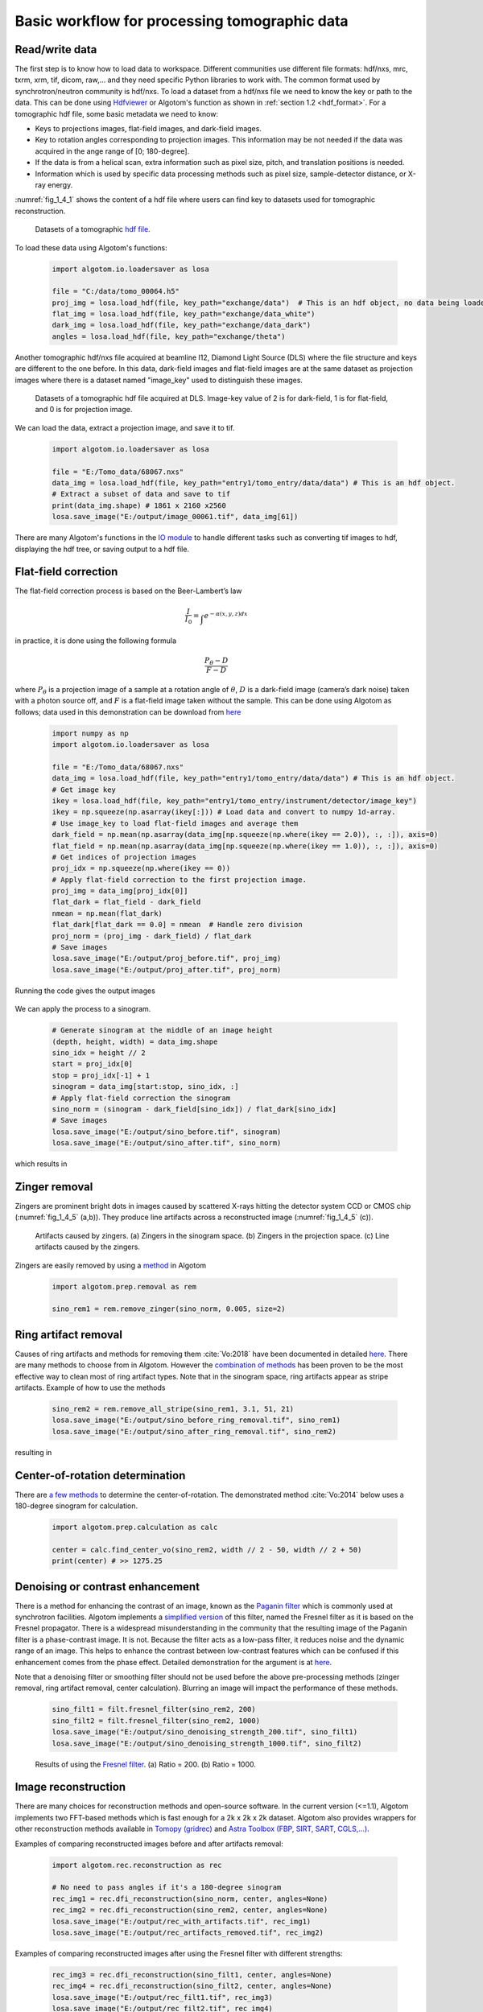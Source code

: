 Basic workflow for processing tomographic data
==============================================

Read/write data
---------------

The first step is to know how to load data to workspace. Different
communities use different file formats: hdf/nxs, mrc, txrm, xrm, tif, dicom,
raw,... and they need specific Python libraries to work with. The common format
used by synchrotron/neutron community is hdf/nxs. To load a dataset from a hdf/nxs
file we need to know the key or path to the data. This can be done using `Hdfviewer <https://portal.hdfgroup.org/display/support/Download+HDFView>`__
or Algotom's function as shown in :ref:`section 1.2 <hdf_format>`. For a tomographic
hdf file, some basic metadata we need to know:

- Keys to projections images, flat-field images, and dark-field images.
- Key to rotation angles corresponding to projection images. This information may be
  not needed if the data was acquired in the ange range of [0; 180-degree].
- If the data is from a helical scan, extra information such as pixel size,
  pitch, and translation positions is needed.
- Information which is used by specific data processing methods such as pixel
  size, sample-detector distance, or X-ray energy.

:numref:`fig_1_4_1` shows the content of a hdf file where users can find key
to datasets used for tomographic reconstruction.

	.. figure:: section1_4/figs/fig_1_4_1.png
		:name: fig_1_4_1
		:figwidth: 100 %
		:align: center
		:figclass: align-center

		Datasets of a tomographic `hdf file <https://tomobank.readthedocs.io/en/latest/source/data/docs.data.phasecontrast.html#multi-distance>`__.

To load these data using Algotom's functions:

	.. code-block:: python

		import algotom.io.loadersaver as losa

		file = "C:/data/tomo_00064.h5"
		proj_img = losa.load_hdf(file, key_path="exchange/data")  # This is an hdf object, no data being loaded yet.
		flat_img = losa.load_hdf(file, key_path="exchange/data_white")
		dark_img = losa.load_hdf(file, key_path="exchange/data_dark")
		angles = losa.load_hdf(file, key_path="exchange/theta")

Another tomographic hdf/nxs file acquired at beamline I12, Diamond Light Source (DLS) where
the file structure and keys are different to the one before. In this data,
dark-field images and flat-field images are at the same dataset as projection images
where there is a dataset named "image_key" used to distinguish these images.

	.. figure:: section1_4/figs/fig_1_4_2.png
		:name: fig_1_4_2
		:figwidth: 100 %
		:align: center
		:figclass: align-center

		Datasets of a tomographic hdf file acquired at DLS. Image-key value of 2 is
		for dark-field, 1 is for flat-field, and 0 is for projection image.

We can load the data, extract a projection image, and save it to tif.

	.. code-block:: python

		import algotom.io.loadersaver as losa

		file = "E:/Tomo_data/68067.nxs"
		data_img = losa.load_hdf(file, key_path="entry1/tomo_entry/data/data") # This is an hdf object.
		# Extract a subset of data and save to tif
		print(data_img.shape) # 1861 x 2160 x2560
		losa.save_image("E:/output/image_00061.tif", data_img[61])

There are many Algotom's functions in the `IO module <https://algotom.readthedocs.io/en/latest/api.html#input-output>`__
to handle different tasks such as converting tif images to hdf, displaying the
hdf tree, or saving output to a hdf file.

Flat-field correction
---------------------

The flat-field correction process is based on the Beer-Lambert’s law

.. math::

	\frac{I}{I_0} = \int_{}e^{-\alpha (x,y,z) dx}

in practice, it is done using the following formula

.. math::

	\frac{P_{\theta}-D}{F-D}

where :math:`P_{\theta}` is a projection image of a sample at a rotation
angle of :math:`\theta`, :math:`D` is a dark-field image (camera’s dark noise)
taken with a photon source off, and :math:`F` is a flat-field image taken without
the sample. This can be done using Algotom as follows; data used in this
demonstration can be download from `here <https://doi.org/10.5281/zenodo.1443568>`__

	.. code-block:: python

		import numpy as np
		import algotom.io.loadersaver as losa

		file = "E:/Tomo_data/68067.nxs"
		data_img = losa.load_hdf(file, key_path="entry1/tomo_entry/data/data") # This is an hdf object.
		# Get image key
		ikey = losa.load_hdf(file, key_path="entry1/tomo_entry/instrument/detector/image_key")
		ikey = np.squeeze(np.asarray(ikey[:])) # Load data and convert to numpy 1d-array.
		# Use image_key to load flat-field images and average them
		dark_field = np.mean(np.asarray(data_img[np.squeeze(np.where(ikey == 2.0)), :, :]), axis=0)
		flat_field = np.mean(np.asarray(data_img[np.squeeze(np.where(ikey == 1.0)), :, :]), axis=0)
		# Get indices of projection images
		proj_idx = np.squeeze(np.where(ikey == 0))
		# Apply flat-field correction to the first projection image.
		proj_img = data_img[proj_idx[0]]
		flat_dark = flat_field - dark_field
		nmean = np.mean(flat_dark)
		flat_dark[flat_dark == 0.0] = nmean  # Handle zero division
		proj_norm = (proj_img - dark_field) / flat_dark
		# Save images
		losa.save_image("E:/output/proj_before.tif", proj_img)
		losa.save_image("E:/output/proj_after.tif", proj_norm)

Running the code gives the output images

	.. figure:: section1_4/figs/fig_1_4_3.jpg
		:name: fig_1_4_3
		:figwidth: 100 %
		:align: center
		:figclass: align-center

We can apply the process to a sinogram.

	.. code-block:: python

		# Generate sinogram at the middle of an image height
		(depth, height, width) = data_img.shape
		sino_idx = height // 2
		start = proj_idx[0]
		stop = proj_idx[-1] + 1
		sinogram = data_img[start:stop, sino_idx, :]
		# Apply flat-field correction the sinogram
		sino_norm = (sinogram - dark_field[sino_idx]) / flat_dark[sino_idx]
		# Save images
		losa.save_image("E:/output/sino_before.tif", sinogram)
		losa.save_image("E:/output/sino_after.tif", sino_norm)

which results in

	.. figure:: section1_4/figs/fig_1_4_4.jpg
		:name: fig_1_4_4
		:figwidth: 100 %
		:align: center
		:figclass: align-center

Zinger removal
--------------

Zingers are prominent bright dots in images caused by scattered X-rays hitting
the detector system CCD or CMOS chip (:numref:`fig_1_4_5` (a,b)). They produce
line artifacts across a reconstructed image (:numref:`fig_1_4_5` (c)).

	.. figure:: section1_4/figs/fig_1_4_5.jpg
		:name: fig_1_4_5
		:figwidth: 100 %
		:align: center
		:figclass: align-center

		Artifacts caused by zingers. (a) Zingers in the sinogram space. (b) Zingers
		in the projection space. (c) Line artifacts caused by the zingers.

Zingers are easily removed by using a `method <https://algotom.readthedocs.io/en/latest/api/algotom.prep.removal.html#algotom.prep.removal.remove_zinger>`__
in Algotom

	.. code-block:: python

		import algotom.prep.removal as rem

		sino_rem1 = rem.remove_zinger(sino_norm, 0.005, size=2)

Ring artifact removal
---------------------

Causes of ring artifacts and methods for removing them :cite:`Vo:2018` have been documented in detailed
`here <https://sarepy.readthedocs.io/>`__. There are many methods to choose from
in Algotom. However the `combination of methods <https://doi.org/10.1364/OE.26.028396>`__
has been proven to be the most effective way to clean most of ring artifact types.
Note that in the sinogram space, ring artifacts appear as stripe artifacts. Example
of how to use the methods

	.. code-block:: python

		sino_rem2 = rem.remove_all_stripe(sino_rem1, 3.1, 51, 21)
		losa.save_image("E:/output/sino_before_ring_removal.tif", sino_rem1)
		losa.save_image("E:/output/sino_after_ring_removal.tif", sino_rem2)

resulting in

	.. figure:: section1_4/figs/fig_1_4_6.jpg
		:name: fig_1_4_6
		:figwidth: 100 %
		:align: center
		:figclass: align-center

Center-of-rotation determination
--------------------------------

There are `a few methods <https://algotom.readthedocs.io/en/latest/api/algotom.prep.calculation.html>`__
to determine the center-of-rotation. The demonstrated method :cite:`Vo:2014` below uses a 180-degree
sinogram for calculation.

	.. code-block:: python

		import algotom.prep.calculation as calc

		center = calc.find_center_vo(sino_rem2, width // 2 - 50, width // 2 + 50)
		print(center) # >> 1275.25

Denoising or contrast enhancement
---------------------------------

There is a method for enhancing the contrast of an image, known as the `Paganin filter <https://doi.org/10.1046/j.1365-2818.2002.01010.x>`__
which is commonly used at synchrotron facilities. Algotom implements a
`simplified version <https://doi.org/10.1364/OE.418448>`__ of this filter, named
the Fresnel filter as it is based on the Fresnel propagator. There is
a widespread misunderstanding in the community that the resulting image of
the Paganin filter is a phase-contrast image. It is not. Because the filter acts
as a low-pass filter, it reduces noise and the dynamic range of an image. This helps
to enhance the contrast between low-contrast features which can be confused if
this enhancement comes from the phase effect. Detailed demonstration for the
argument is at `here <https://www.researchgate.net/profile/Nghia-T-Vo/publication/351559034_Data_processing_methods_and_data_acquisition_for_samples_larger_than_the_field_of_view_in_parallel-beam_tomography_selected_replies_to_technical_questions_from_reviewers/data/609d2c69a6fdcc9aa7e697ea/Selected-replies-to-technical-questions-from-reviewers.pdf>`__.

Note that a denoising filter or smoothing filter should not be used before the above
pre-processing methods (zinger removal, ring artifact removal, center calculation).
Blurring an image will impact the performance of these methods.

	.. code-block:: python

		sino_filt1 = filt.fresnel_filter(sino_rem2, 200)
		sino_filt2 = filt.fresnel_filter(sino_rem2, 1000)
		losa.save_image("E:/output/sino_denoising_strength_200.tif", sino_filt1)
		losa.save_image("E:/output/sino_denoising_strength_1000.tif", sino_filt2)


	.. figure:: section1_4/figs/fig_1_4_7.jpg
		:name: fig_1_4_7
		:figwidth: 100 %
		:align: center
		:figclass: align-center

		Results of using the `Fresnel filter <https://algotom.readthedocs.io/en/latest/api/algotom.prep.filtering.html#algotom.prep.filtering.fresnel_filter>`__. (a)
		Ratio = 200. (b) Ratio = 1000.

Image reconstruction
--------------------

There are many choices for reconstruction methods and open-source software. In
the current version (<=1.1), Algotom implements two FFT-based methods which is fast enough
for a 2k x 2k x 2k dataset. Algotom also provides wrappers for other reconstruction
methods available in `Tomopy (gridrec) <https://tomopy.readthedocs.io/en/latest/api/tomopy.recon.algorithm.html#tomopy.recon.algorithm.recon>`__
and `Astra Toolbox (FBP, SIRT, SART, CGLS,...) <https://www.astra-toolbox.com/docs/algs/index.html#>`__.

Examples of comparing reconstructed images before and after artifacts removal:

	.. code-block:: python

		import algotom.rec.reconstruction as rec

		# No need to pass angles if it's a 180-degree sinogram
		rec_img1 = rec.dfi_reconstruction(sino_norm, center, angles=None)
		rec_img2 = rec.dfi_reconstruction(sino_rem2, center, angles=None)
		losa.save_image("E:/output/rec_with_artifacts.tif", rec_img1)
		losa.save_image("E:/output/rec_artifacts_removed.tif", rec_img2)


	.. figure:: section1_4/figs/fig_1_4_8.jpg
		:name: fig_1_4_8
		:figwidth: 100 %
		:align: center
		:figclass: align-center

Examples of comparing reconstructed images after using the Fresnel filter with
different strengths:

	.. code-block:: python

		rec_img3 = rec.dfi_reconstruction(sino_filt1, center, angles=None)
		rec_img4 = rec.dfi_reconstruction(sino_filt2, center, angles=None)
		losa.save_image("E:/output/rec_filt1.tif", rec_img3)
		losa.save_image("E:/output/rec_filt2.tif", rec_img4)


	.. figure:: section1_4/figs/fig_1_4_9.jpg
		:name: fig_1_4_9
		:figwidth: 100 %
		:align: center
		:figclass: align-center

Other data processing steps
---------------------------

Distortion correction
+++++++++++++++++++++

If a detecting system suffers from the lens-distortion problem, the working
routine is as follows:

- Acquire a `grid-pattern image <https://discorpy.readthedocs.io/en/latest/tutorials/methods.html#extracting-reference-points-from-a-calibration-image>`__.
- Calculate distortion coefficients :cite:`Vo:2015` using the `Discorpy package <https://discorpy.readthedocs.io/en/latest/usage/demo_01.html>`__. The output is a text file.
- Use the calculated coefficients for correction.

	.. code-block:: python

		import numpy as np
		import algotom.io.loadersaver as losa
		import algotom.prep.correction as corr
		import algotom.prep.removal as remo
		import algotom.prep.calculation as calc
		import algotom.prep.filtering as filt
		import algotom.rec.reconstruction as reco

		# Paths to data. Download at: https://doi.org/10.5281/zenodo.3339629
		proj_path = "E:/data/tomographic_projections.hdf"
		flat_path = "E:/data/flats.hdf"
		dark_path = "E:/data/darks.hdf"
		coef_path = "E:/data/coefficients_bw.txt"
		key_path = "/entry/data/data"

		# Where to save the outputs
		output_base = "E:/output/"

		# Load data of projection images as an hdf object
		proj_data = losa.load_hdf(proj_path, key_path)
		(depth, height, width) = proj_data.shape

		# Load flat-field images and dark-field images, average each of them
		flat_field = np.mean(losa.load_hdf(flat_path, key_path)[:], axis=0)
		dark_field = np.mean(losa.load_hdf(dark_path, key_path)[:], axis=0)
		# Load distortion coefficients
		xcenter, ycenter, list_fact = losa.load_distortion_coefficient(coef_path)
		# Apply distortion correction to dark- and flat-field image.
		flat_discor = corr.unwarp_projection(flat_field, xcenter, ycenter, list_fact)
		dark_discor = corr.unwarp_projection(dark_field, xcenter, ycenter, list_fact)

		# Generate a sinogram with distortion correction.
		index = 800
		sinogram = corr.unwarp_sinogram(proj_data, index, xcenter, ycenter, list_fact)
		sinogram = corr.flat_field_correction(sinogram, flat_discor[index], dark_discor[index])
		sinogram = remo.remove_all_stripe(sinogram, 3.0, 51, 17)
		center = calc.find_center_vo(sinogram, width // 2 - 50, width // 2 + 50)
		# Reconstruct image from the sinogram
		rec_img = reco.dfi_reconstruction(sinogram, center, angles=None, apply_log=True)
		losa.save_image(output_base + "/rec_00800.tif", rec_img)


	.. figure:: section1_4/figs/fig_1_4_10.jpg
		:name: fig_1_4_10
		:figwidth: 100 %
		:align: center
		:figclass: align-center

.. _half_acquisition:

Sinogram stitching for a half-acquisition scan
++++++++++++++++++++++++++++++++++++++++++++++

Half-acquisition scanning technique are being used more often at `synchrotron facilities <https://doi.org/10.1364/OE.418448>`__.
It is a simple technique to double the field-of-view (FOV) of a tomography system
by shifting the rotation axis to a side of the FOV then acquiring data in the
angle range of [0, 360-degree]. To process the data, a 360-degree sinogram is
converted to an equivalent 180-degree sinogram by stitching two halves of
the 360-degree sinogram, before reconstruction. For stitching, we need to know
either the center-of-rotation, or the overlap-area and overlap-side between
two halves of the sinogram. Algotom provides `methods <https://algotom.readthedocs.io/en/latest/api/algotom.prep.calculation.html#algotom.prep.calculation.find_center_360>`__
:cite:`Vo:21` for automatically finding these parameters.

	.. code-block:: python
		:emphasize-lines: 31

		import numpy as np
		import algotom.io.loadersaver as losa
		import algotom.prep.correction as corr
		import algotom.prep.removal as remo
		import algotom.prep.calculation as calc
		import algotom.prep.conversion as conv
		import algotom.rec.reconstruction as reco

		input_base = "E:/data/"
		output_base = "E:/output/"

		# Data at: https://doi.org/10.5281/zenodo.4386983
		proj_path = input_base + "/scan_00008/projections_00000.hdf"
		flat_path = input_base + "/scan_00009/flats_00000.hdf"
		dark_path = input_base + "/scan_00009/darks_00000.hdf"
		meta_path = input_base + "/scan_00008/scan_00008.nxs"
		key_path = "/entry/data/data"
		angle_key = "/entry1/tomo_entry/data/rotation_angle"

		data = losa.load_hdf(proj_path, key_path)
		(depth, height, width) = data.shape
		angles = np.squeeze(np.asarray(losa.load_hdf(meta_path, angle_key)[:]))
		# Load dark-field images and flat-field images, averaging each result.
		flat_field = np.mean(losa.load_hdf(flat_path, key_path)[:], axis=0)
		dark_field = np.mean(losa.load_hdf(dark_path, key_path)[:], axis=0)

		# Generate a sinogram and perform flat-field correction.
		index = height // 2
		sino_360 = corr.flat_field_correction(data[:, index, :], flat_field[index], dark_field[index])

		# Calculate the center-of-rotation, the overlap-side and overlap-area used for stitching
		(center0, overlap, side, _) = calc.find_center_360(sino_360, 100)

		# Remove zingers
		sino_360 = remo.remove_zinger(sino_360, 0.08)
		# Remove ring artifacts
		sino_360 = remo.remove_all_stripe(sino_360, 3, 51, 17)
		# Convert the 360-degree sinogram to the 180-degree sinogram.
		sino_180, center1 = conv.convert_sinogram_360_to_180(sino_360, center0)
		losa.save_image(output_base + "/sino_360.tif", sino_360)
		losa.save_image(output_base + "/sino_180.tif", sino_180)

		# Perform reconstruction
		rec_img = reco.dfi_reconstruction(sino_180, center1, apply_log=True)
		losa.save_image(output_base + "/rec_img_1.tif", rec_img)

		# 2nd way: extend the 360-degree sinogram. It's useful for tomography fly-scans
		# where the two halves of a 360-degree sinogram are mismatch due to the angle
		# step is not divisible.
		(sino_ext, center2) = conv.extend_sinogram(sino_360, center0)
		# Perform reconstruction
		# Using fbp-method for angle range > 180 degree
		img_rec = reco.fbp_reconstruction(sino_ext, center2, angles=angles * np.pi / 180.0,
		                                  apply_log=False, gpu=True)
		losa.save_image(output_base + "/rec_img_2.tif", img_rec)


	.. figure:: section1_4/figs/fig_1_4_11.jpg
		:name: fig_1_4_11
		:figwidth: 100 %
		:align: center
		:figclass: align-center
